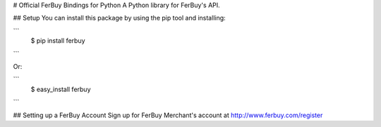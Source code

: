# Official FerBuy Bindings for Python
A Python library for FerBuy's API.

## Setup
You can install this package by using the pip tool and installing:

```
    $ pip install ferbuy
```

Or:

```
    $ easy_install ferbuy
```

## Setting up a FerBuy Account
Sign up for FerBuy Merchant's account at http://www.ferbuy.com/register
